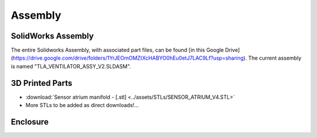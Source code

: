 Assembly
==================

SolidWorks Assembly
------------------------

The entire Solidworks Assembly, with associated part files, can be found [in this Google Drive](https://drive.google.com/drive/folders/1YrJEOmOMZtXcHABYO0hEu0etJ7LAC9Lf?usp=sharing). The current assembly is named "TLA_VENTILATOR_ASSY_V2.SLDASM".

3D Printed Parts
------------------------

* :download:`Sensor atrium manifold - [.stl] <../assets/STLs/SENSOR_ATRIUM_V4.STL>`
* More STLs to be added as direct downloads!...

Enclosure
------------------------


